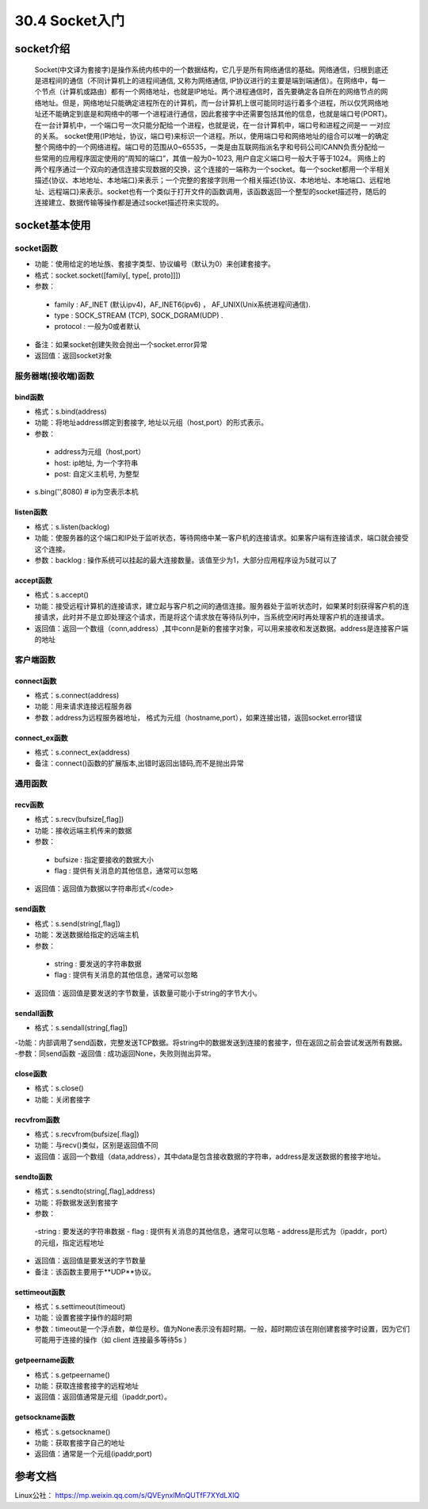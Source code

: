 ========================
30.4 Socket入门
========================

socket介绍
=================================

    Socket(中文译为套接字)是操作系统内核中的一个数据结构，它几乎是所有网络通信的基础。网络通信，归根到底还是进程间的通信（不同计算机上的进程间通信, 又称为网络通信, IP协议进行的主要是端到端通信）。在网络中，每一个节点（计算机或路由）都有一个网络地址，也就是IP地址。两个进程通信时，首先要确定各自所在的网络节点的网络地址。但是，网络地址只能确定进程所在的计算机，而一台计算机上很可能同时运行着多个进程，所以仅凭网络地址还不能确定到底是和网络中的哪一个进程进行通信，因此套接字中还需要包括其他的信息，也就是端口号(PORT)。在一台计算机中，一个端口号一次只能分配给一个进程，也就是说，在一台计算机中，端口号和进程之间是一 一对应的关系。
    socket使用(IP地址，协议，端口号)来标识一个进程。所以，使用端口号和网络地址的组合可以唯一的确定整个网络中的一个网络进程。端口号的范围从0~65535，一类是由互联网指派名字和号码公司ICANN负责分配给一些常用的应用程序固定使用的“周知的端口”，其值一般为0~1023, 用户自定义端口号一般大于等于1024。
    网络上的两个程序通过一个双向的通信连接实现数据的交换，这个连接的一端称为一个socket。每一个socket都用一个半相关描述{协议、本地地址、本地端口}来表示；一个完整的套接字则用一个相关描述{协议、本地地址、本地端口、远程地址、远程端口}来表示。socket也有一个类似于打开文件的函数调用，该函数返回一个整型的socket描述符，随后的连接建立、数据传输等操作都是通过socket描述符来实现的。

socket基本使用
==================================

socket函数
>>>>>>>>>>>>>>>>>>>>>>>

- 功能：使用给定的地址族、套接字类型、协议编号（默认为0）来创建套接字。
- 格式：socket.socket([family[, type[, proto]]])
- 参数：
 - family : AF_INET (默认ipv4)，AF_INET6(ipv6) ， AF_UNIX(Unix系统进程间通信).
 - type : SOCK_STREAM (TCP), SOCK_DGRAM(UDP) .
 - protocol : 一般为0或者默认
- 备注：如果socket创建失败会抛出一个socket.error异常
- 返回值：返回socket对象

服务器端(接收端)函数
>>>>>>>>>>>>>>>>>>>>>>>>>>>

bind函数
::::::::::::::::::

- 格式：s.bind(address)
- 功能：将地址address绑定到套接字, 地址以元组（host,port）的形式表示。
- 参数：
 - address为元组（host,port）
 - host: ip地址, 为一个字符串
 - post: 自定义主机号, 为整型
- s.bing('',8080)   # ip为空表示本机

listen函数
:::::::::::::::::::

- 格式：s.listen(backlog)
- 功能：使服务器的这个端口和IP处于监听状态，等待网络中某一客户机的连接请求。如果客户端有连接请求，端口就会接受这个连接。
- 参数：backlog : 操作系统可以挂起的最大连接数量。该值至少为1，大部分应用程序设为5就可以了

accept函数
::::::::::::::::::::::::

- 格式：s.accept()
- 功能：接受远程计算机的连接请求，建立起与客户机之间的通信连接。服务器处于监听状态时，如果某时刻获得客户机的连接请求，此时并不是立即处理这个请求，而是将这个请求放在等待队列中，当系统空闲时再处理客户机的连接请求。
- 返回值：返回一个数组（conn,address）,其中conn是新的套接字对象，可以用来接收和发送数据。address是连接客户端的地址

客户端函数
>>>>>>>>>>>>>>>>>>>>>>>>>>>>>>>>>>>>>

connect函数
:::::::::::::::::::::::::::::

- 格式：s.connect(address)
- 功能：用来请求连接远程服务器
- 参数：address为远程服务器地址， 格式为元组（hostname,port），如果连接出错，返回socket.error错误

connect_ex函数
::::::::::::::::::::::::::::

- 格式：s.connect_ex(address)
- 备注：connect()函数的扩展版本,出错时返回出错码,而不是抛出异常

通用函数
>>>>>>>>>>>>>>>>>>>>>>>>>>>>>>>

recv函数
::::::::::::::::::

- 格式：s.recv(bufsize[,flag])
- 功能：接收远端主机传来的数据
- 参数：
 - bufsize : 指定要接收的数据大小
 - flag : 提供有关消息的其他信息，通常可以忽略
- 返回值：返回值为数据以字符串形式</code>

send函数
::::::::::::::::::::::

- 格式：s.send(string[,flag])
- 功能：发送数据给指定的远端主机
- 参数：
 - string : 要发送的字符串数据
 - flag : 提供有关消息的其他信息，通常可以忽略
- 返回值：返回值是要发送的字节数量，该数量可能小于string的字节大小。

sendall函数
::::::::::::::::::

- 格式：s.sendall(string[,flag])
-功能：内部调用了send函数，完整发送TCP数据。将string中的数据发送到连接的套接字，但在返回之前会尝试发送所有数据。
-参数：同send函数
-返回值 : 成功返回None，失败则抛出异常。

close函数
::::::::::::::::::::::

- 格式：s.close()
- 功能：关闭套接字

recvfrom函数
::::::::::::::::::::::::::::

- 格式：s.recvfrom(bufsize[.flag])
- 功能：与recv()类似，区别是返回值不同
- 返回值：返回一个数组（data,address），其中data是包含接收数据的字符串，address是发送数据的套接字地址。

sendto函数
:::::::::::::::::::::::::::

- 格式：s.sendto(string[,flag],address)
- 功能：将数据发送到套接字
- 参数：
 -string : 要发送的字符串数据
 - flag : 提供有关消息的其他信息，通常可以忽略
 - address是形式为（ipaddr，port）的元组，指定远程地址
- 返回值：返回值是要发送的字节数量
- 备注：该函数主要用于**UDP**协议。

settimeout函数
:::::::::::::::::::::::::::

- 格式：s.settimeout(timeout)

- 功能：设置套接字操作的超时期

- 参数：timeout是一个浮点数，单位是秒。值为None表示没有超时期。一般，超时期应该在刚创建套接字时设置，因为它们可能用于连接的操作（如 client 连接最多等待5s ）

getpeername函数
:::::::::::::::::::::::::::

- 格式：s.getpeername()
- 功能：获取连接套接字的远程地址
- 返回值：返回值通常是元组（ipaddr,port）。

getsockname函数
::::::::::::::::::::::::::::::::

- 格式：s.getsockname()
- 功能：获取套接字自己的地址
- 返回值：通常是一个元组(ipaddr,port)

参考文档
=====================

Linux公社： https://mp.weixin.qq.com/s/QVEynxlMnQUTfF7XYdLXlQ